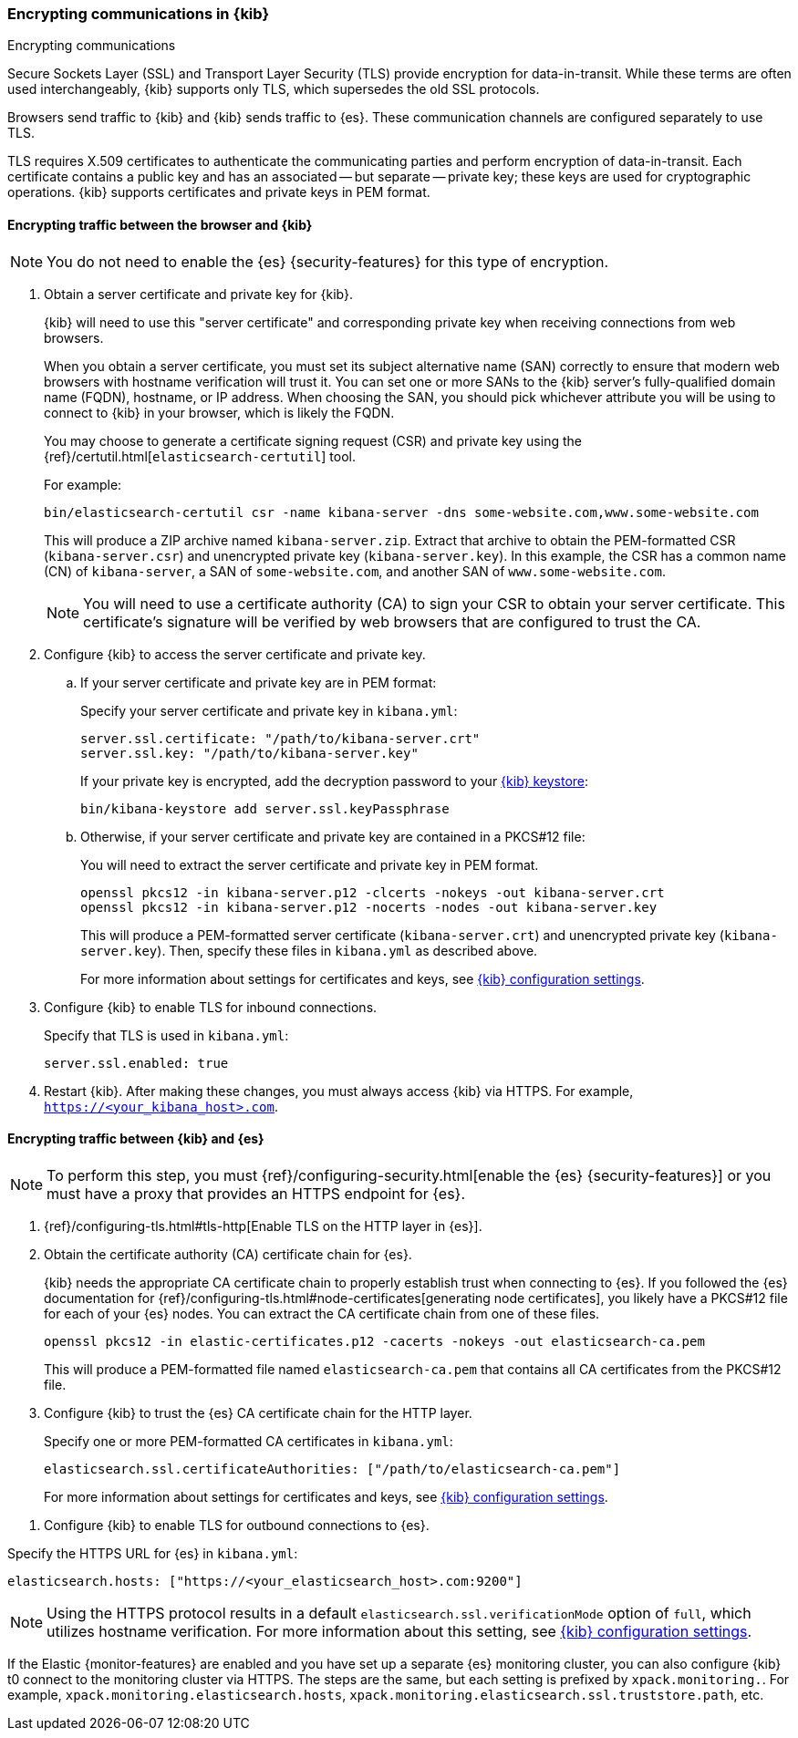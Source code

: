 [[configuring-tls]]
=== Encrypting communications in {kib}
++++
<titleabbrev>Encrypting communications</titleabbrev>
++++
Secure Sockets Layer (SSL) and Transport Layer Security (TLS) provide encryption for data-in-transit. While these terms are often used
interchangeably, {kib} supports only TLS, which supersedes the old SSL protocols.

Browsers send traffic to {kib} and {kib} sends traffic to {es}. These communication channels are configured separately to use TLS.

TLS requires X.509 certificates to authenticate the communicating parties and perform encryption of data-in-transit. Each certificate
contains a public key and has an associated -- but separate -- private key; these keys are used for cryptographic operations. {kib}
supports certificates and private keys in PEM format.

[[configuring-tls-browser-kib]]
==== Encrypting traffic between the browser and {kib}

NOTE: You do not need to enable the {es} {security-features} for this type of encryption.

. Obtain a server certificate and private key for {kib}.
+
--
{kib} will need to use this "server certificate" and corresponding private key when receiving connections from web browsers.

When you obtain a server certificate, you must set its subject alternative name (SAN) correctly to ensure that modern web browsers with
hostname verification will trust it. You can set one or more SANs to the {kib} server's fully-qualified domain name (FQDN), hostname, or IP
address. When choosing the SAN, you should pick whichever attribute you will be using to connect to {kib} in your browser, which is likely
the FQDN.

You may choose to generate a certificate signing request (CSR) and private key using the {ref}/certutil.html[`elasticsearch-certutil`] tool.

For example:
[source,sh]
--------------------------------------------------------------------------------
bin/elasticsearch-certutil csr -name kibana-server -dns some-website.com,www.some-website.com
--------------------------------------------------------------------------------
This will produce a ZIP archive named `kibana-server.zip`. Extract that archive to obtain the PEM-formatted CSR (`kibana-server.csr`) and
unencrypted private key (`kibana-server.key`). In this example, the CSR has a common name (CN) of `kibana-server`, a SAN of
`some-website.com`, and another SAN of `www.some-website.com`.

NOTE: You will need to use a certificate authority (CA) to sign your CSR to obtain your server certificate. This certificate's signature
will be verified by web browsers that are configured to trust the CA.
--

. Configure {kib} to access the server certificate and private key.

.. If your server certificate and private key are in PEM format:
+
--
Specify your server certificate and private key in `kibana.yml`:
[source,yaml]
--------------------------------------------------------------------------------
server.ssl.certificate: "/path/to/kibana-server.crt"
server.ssl.key: "/path/to/kibana-server.key"
--------------------------------------------------------------------------------
If your private key is encrypted, add the decryption password to your <<secure-settings,{kib} keystore>>:
[source,yaml]
--------------------------------------------------------------------------------
bin/kibana-keystore add server.ssl.keyPassphrase
--------------------------------------------------------------------------------
--
.. Otherwise, if your server certificate and private key are contained in a PKCS#12 file:
+
--
You will need to extract the server certificate and private key in PEM format.
[source,shell]
----------------------------------------------------------
openssl pkcs12 -in kibana-server.p12 -clcerts -nokeys -out kibana-server.crt
openssl pkcs12 -in kibana-server.p12 -nocerts -nodes -out kibana-server.key
----------------------------------------------------------
This will produce a PEM-formatted server certificate (`kibana-server.crt`) and unencrypted private key (`kibana-server.key`). Then, specify
these files in `kibana.yml` as described above.
--
+
For more information about settings for certificates and keys, see <<settings,{kib} configuration settings>>.
. Configure {kib} to enable TLS for inbound connections.
+
--
Specify that TLS is used in `kibana.yml`:
[source,yaml]
--------------------------------------------------------------------------------
server.ssl.enabled: true
--------------------------------------------------------------------------------
--
. Restart {kib}.
After making these changes, you must always access {kib} via HTTPS. For example, `https://<your_kibana_host>.com`.

[[configuring-tls-kib-es]]
==== Encrypting traffic between {kib} and {es}

NOTE: To perform this step, you must {ref}/configuring-security.html[enable the {es} {security-features}] or you must have a proxy that
provides an HTTPS endpoint for {es}.

. {ref}/configuring-tls.html#tls-http[Enable TLS on the HTTP layer in {es}].

. Obtain the certificate authority (CA) certificate chain for {es}.
+
--
{kib} needs the appropriate CA certificate chain to properly establish trust when connecting to {es}.
If you followed the {es} documentation for {ref}/configuring-tls.html#node-certificates[generating node certificates], you likely have a
PKCS#12 file for each of your {es} nodes. You can extract the CA certificate chain from one of these files.

[source,shell]
--------------------------------------------------------------------------------
openssl pkcs12 -in elastic-certificates.p12 -cacerts -nokeys -out elasticsearch-ca.pem
--------------------------------------------------------------------------------
This will produce a PEM-formatted file named `elasticsearch-ca.pem` that contains all CA certificates from the PKCS#12 file.
--
. Configure {kib} to trust the {es} CA certificate chain for the HTTP layer.
+
--
Specify one or more PEM-formatted CA certificates in `kibana.yml`:
[source,yaml]
--------------------------------------------------------------------------------
elasticsearch.ssl.certificateAuthorities: ["/path/to/elasticsearch-ca.pem"]
--------------------------------------------------------------------------------
--
For more information about settings for certificates and keys, see <<settings,{kib} configuration settings>>.
--
. Configure {kib} to enable TLS for outbound connections to {es}.
+
--
Specify the HTTPS URL for {es} in `kibana.yml`:
[source,yaml]
--------------------------------------------------------------------------------
elasticsearch.hosts: ["https://<your_elasticsearch_host>.com:9200"]
--------------------------------------------------------------------------------
NOTE: Using the HTTPS protocol results in a default `elasticsearch.ssl.verificationMode` option of `full`, which utilizes hostname
verification. For more information about this setting, see <<settings,{kib} configuration settings>>.

--
If the Elastic {monitor-features} are enabled and you have set up a separate {es} monitoring cluster, you can also configure {kib} t0
connect to the monitoring cluster via HTTPS. The steps are the same, but each setting is prefixed by `xpack.monitoring.`. For
example, `xpack.monitoring.elasticsearch.hosts`, `xpack.monitoring.elasticsearch.ssl.truststore.path`, etc.
